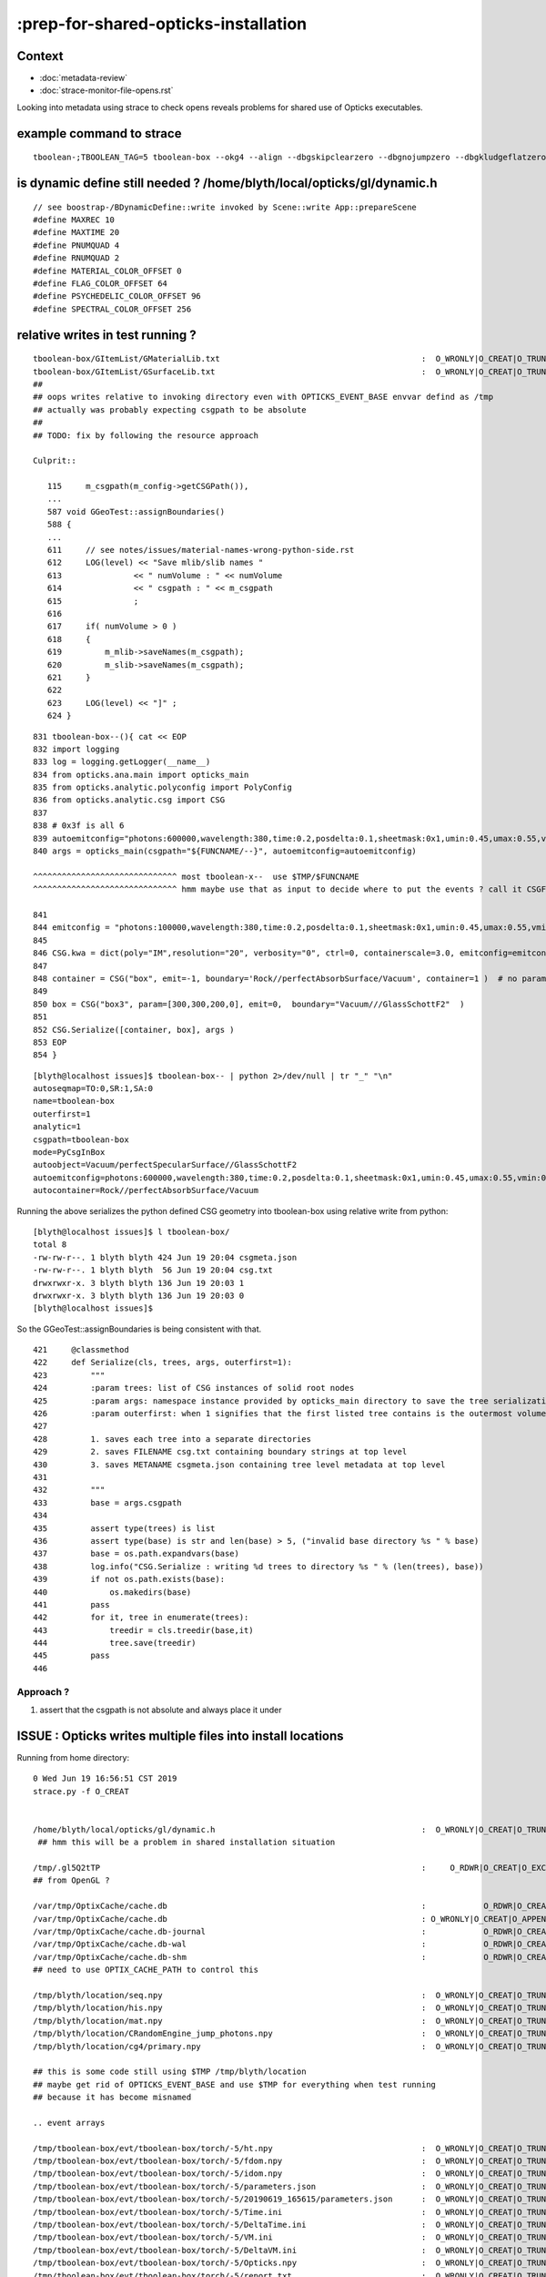 :prep-for-shared-opticks-installation
=======================================

Context
----------

* :doc:`metadata-review` 
* :doc:`strace-monitor-file-opens.rst`

Looking into metadata using strace to check opens reveals problems
for shared use of Opticks executables.

example command to strace
-------------------------------

::

    tboolean-;TBOOLEAN_TAG=5 tboolean-box --okg4 --align --dbgskipclearzero --dbgnojumpzero --dbgkludgeflatzero --strace


is dynamic define still needed ? /home/blyth/local/opticks/gl/dynamic.h
-----------------------------------------------------------------------------

::

    // see boostrap-/BDynamicDefine::write invoked by Scene::write App::prepareScene 
    #define MAXREC 10
    #define MAXTIME 20
    #define PNUMQUAD 4
    #define RNUMQUAD 2
    #define MATERIAL_COLOR_OFFSET 0
    #define FLAG_COLOR_OFFSET 64
    #define PSYCHEDELIC_COLOR_OFFSET 96
    #define SPECTRAL_COLOR_OFFSET 256


relative writes in test running ?
---------------------------------------

::

     tboolean-box/GItemList/GMaterialLib.txt                                          :  O_WRONLY|O_CREAT|O_TRUNC :  0666 
     tboolean-box/GItemList/GSurfaceLib.txt                                           :  O_WRONLY|O_CREAT|O_TRUNC :  0666 
     ## 
     ## oops writes relative to invoking directory even with OPTICKS_EVENT_BASE envvar defind as /tmp  
     ## actually was probably expecting csgpath to be absolute
     ##  
     ## TODO: fix by following the resource approach 

     Culprit::

        115     m_csgpath(m_config->getCSGPath()),
        ... 
        587 void GGeoTest::assignBoundaries()
        588 {
        ...
        611     // see notes/issues/material-names-wrong-python-side.rst
        612     LOG(level) << "Save mlib/slib names "
        613               << " numVolume : " << numVolume
        614               << " csgpath : " << m_csgpath
        615               ;
        616 
        617     if( numVolume > 0 )
        618     {
        619         m_mlib->saveNames(m_csgpath);
        620         m_slib->saveNames(m_csgpath);
        621     }
        622 
        623     LOG(level) << "]" ;
        624 }



::

     831 tboolean-box--(){ cat << EOP 
     832 import logging
     833 log = logging.getLogger(__name__)
     834 from opticks.ana.main import opticks_main
     835 from opticks.analytic.polyconfig import PolyConfig
     836 from opticks.analytic.csg import CSG  
     837 
     838 # 0x3f is all 6 
     839 autoemitconfig="photons:600000,wavelength:380,time:0.2,posdelta:0.1,sheetmask:0x1,umin:0.45,umax:0.55,vmin:0.45,vmax:0.55,diffuse:1,ctmindiffuse:0.5,ctmaxdiffuse:1.0"
     840 args = opticks_main(csgpath="${FUNCNAME/--}", autoemitconfig=autoemitconfig)

     ^^^^^^^^^^^^^^^^^^^^^^^^^^^^^^ most tboolean-x--  use $TMP/$FUNCNAME 
     ^^^^^^^^^^^^^^^^^^^^^^^^^^^^^^ hmm maybe use that as input to decide where to put the events ? call it CSGFOLD as its the container of the eg tboolean-box dir  
     
     841 
     844 emitconfig = "photons:100000,wavelength:380,time:0.2,posdelta:0.1,sheetmask:0x1,umin:0.45,umax:0.55,vmin:0.45,vmax:0.55" 
     845 
     846 CSG.kwa = dict(poly="IM",resolution="20", verbosity="0", ctrl=0, containerscale=3.0, emitconfig=emitconfig  )
     847 
     848 container = CSG("box", emit=-1, boundary='Rock//perfectAbsorbSurface/Vacuum', container=1 )  # no param, container="1" switches on auto-sizing
     849 
     850 box = CSG("box3", param=[300,300,200,0], emit=0,  boundary="Vacuum///GlassSchottF2"  )
     851 
     852 CSG.Serialize([container, box], args )
     853 EOP
     854 }



::

    [blyth@localhost issues]$ tboolean-box-- | python 2>/dev/null | tr "_" "\n"
    autoseqmap=TO:0,SR:1,SA:0
    name=tboolean-box
    outerfirst=1
    analytic=1
    csgpath=tboolean-box
    mode=PyCsgInBox
    autoobject=Vacuum/perfectSpecularSurface//GlassSchottF2
    autoemitconfig=photons:600000,wavelength:380,time:0.2,posdelta:0.1,sheetmask:0x1,umin:0.45,umax:0.55,vmin:0.45,vmax:0.55,diffuse:1,ctmindiffuse:0.5,ctmaxdiffuse:1.0
    autocontainer=Rock//perfectAbsorbSurface/Vacuum


Running the above serializes the python defined CSG geometry into tboolean-box using relative write from python::

    [blyth@localhost issues]$ l tboolean-box/
    total 8
    -rw-rw-r--. 1 blyth blyth 424 Jun 19 20:04 csgmeta.json
    -rw-rw-r--. 1 blyth blyth  56 Jun 19 20:04 csg.txt
    drwxrwxr-x. 3 blyth blyth 136 Jun 19 20:03 1
    drwxrwxr-x. 3 blyth blyth 136 Jun 19 20:03 0
    [blyth@localhost issues]$ 

So the GGeoTest::assignBoundaries is being consistent with that.

::

     421     @classmethod
     422     def Serialize(cls, trees, args, outerfirst=1):
     423         """
     424         :param trees: list of CSG instances of solid root nodes
     425         :param args: namespace instance provided by opticks_main directory to save the tree serializations, under an indexed directory 
     426         :param outerfirst: when 1 signifies that the first listed tree contains is the outermost volume 
     427 
     428         1. saves each tree into a separate directories
     429         2. saves FILENAME csg.txt containing boundary strings at top level
     430         3. saves METANAME csgmeta.json containing tree level metadata at top level
     431 
     432         """
     433         base = args.csgpath
     434 
     435         assert type(trees) is list
     436         assert type(base) is str and len(base) > 5, ("invalid base directory %s " % base)
     437         base = os.path.expandvars(base)
     438         log.info("CSG.Serialize : writing %d trees to directory %s " % (len(trees), base))
     439         if not os.path.exists(base):
     440             os.makedirs(base)
     441         pass
     442         for it, tree in enumerate(trees):
     443             treedir = cls.treedir(base,it)
     444             tree.save(treedir)
     445         pass
     446 




Approach ?
~~~~~~~~~~~~~~~

1. assert that the csgpath is not absolute and always place it under 




ISSUE : Opticks writes multiple files into install locations
-----------------------------------------------------------------
 
Running from home directory::

     0 Wed Jun 19 16:56:51 CST 2019
     strace.py -f O_CREAT


     /home/blyth/local/opticks/gl/dynamic.h                                           :  O_WRONLY|O_CREAT|O_TRUNC :  0666 
      ## hmm this will be a problem in shared installation situation

     /tmp/.gl5Q2tTP                                                                   :     O_RDWR|O_CREAT|O_EXCL :  0600 
     ## from OpenGL ?

     /var/tmp/OptixCache/cache.db                                                     :            O_RDWR|O_CREAT :  0666 
     /var/tmp/OptixCache/cache.db                                                     : O_WRONLY|O_CREAT|O_APPEND :  0666 
     /var/tmp/OptixCache/cache.db-journal                                             :            O_RDWR|O_CREAT :  0664 
     /var/tmp/OptixCache/cache.db-wal                                                 :            O_RDWR|O_CREAT :  0664 
     /var/tmp/OptixCache/cache.db-shm                                                 :            O_RDWR|O_CREAT :  0664 
     ## need to use OPTIX_CACHE_PATH to control this

     /tmp/blyth/location/seq.npy                                                      :  O_WRONLY|O_CREAT|O_TRUNC :  0666 
     /tmp/blyth/location/his.npy                                                      :  O_WRONLY|O_CREAT|O_TRUNC :  0666 
     /tmp/blyth/location/mat.npy                                                      :  O_WRONLY|O_CREAT|O_TRUNC :  0666 
     /tmp/blyth/location/CRandomEngine_jump_photons.npy                               :  O_WRONLY|O_CREAT|O_TRUNC :  0666 
     /tmp/blyth/location/cg4/primary.npy                                              :  O_WRONLY|O_CREAT|O_TRUNC :  0666 

     ## this is some code still using $TMP /tmp/blyth/location     
     ## maybe get rid of OPTICKS_EVENT_BASE and use $TMP for everything when test running
     ## because it has become misnamed     

     .. event arrays 

     /tmp/tboolean-box/evt/tboolean-box/torch/-5/ht.npy                               :  O_WRONLY|O_CREAT|O_TRUNC :  0666 
     /tmp/tboolean-box/evt/tboolean-box/torch/-5/fdom.npy                             :  O_WRONLY|O_CREAT|O_TRUNC :  0666 
     /tmp/tboolean-box/evt/tboolean-box/torch/-5/idom.npy                             :  O_WRONLY|O_CREAT|O_TRUNC :  0666 
     /tmp/tboolean-box/evt/tboolean-box/torch/-5/parameters.json                      :  O_WRONLY|O_CREAT|O_TRUNC :  0666 
     /tmp/tboolean-box/evt/tboolean-box/torch/-5/20190619_165615/parameters.json      :  O_WRONLY|O_CREAT|O_TRUNC :  0666 
     /tmp/tboolean-box/evt/tboolean-box/torch/-5/Time.ini                             :  O_WRONLY|O_CREAT|O_TRUNC :  0666 
     /tmp/tboolean-box/evt/tboolean-box/torch/-5/DeltaTime.ini                        :  O_WRONLY|O_CREAT|O_TRUNC :  0666 
     /tmp/tboolean-box/evt/tboolean-box/torch/-5/VM.ini                               :  O_WRONLY|O_CREAT|O_TRUNC :  0666 
     /tmp/tboolean-box/evt/tboolean-box/torch/-5/DeltaVM.ini                          :  O_WRONLY|O_CREAT|O_TRUNC :  0666 
     /tmp/tboolean-box/evt/tboolean-box/torch/-5/Opticks.npy                          :  O_WRONLY|O_CREAT|O_TRUNC :  0666 
     /tmp/tboolean-box/evt/tboolean-box/torch/-5/report.txt                           :  O_WRONLY|O_CREAT|O_TRUNC :  0666 
     /tmp/tboolean-box/evt/tboolean-box/torch/-5/OpticksEvent_launch.ini              :  O_WRONLY|O_CREAT|O_TRUNC :  0666 
     /tmp/tboolean-box/evt/tboolean-box/torch/-5/OpticksEvent_prelaunch.ini           :  O_WRONLY|O_CREAT|O_TRUNC :  0666 
     /tmp/tboolean-box/evt/tboolean-box/torch/-5/20190619_165615/Time.ini             :  O_WRONLY|O_CREAT|O_TRUNC :  0666 
     /tmp/tboolean-box/evt/tboolean-box/torch/-5/20190619_165615/DeltaTime.ini        :  O_WRONLY|O_CREAT|O_TRUNC :  0666 
     /tmp/tboolean-box/evt/tboolean-box/torch/-5/20190619_165615/VM.ini               :  O_WRONLY|O_CREAT|O_TRUNC :  0666 
     /tmp/tboolean-box/evt/tboolean-box/torch/-5/20190619_165615/DeltaVM.ini          :  O_WRONLY|O_CREAT|O_TRUNC :  0666 
     /tmp/tboolean-box/evt/tboolean-box/torch/-5/20190619_165615/Opticks.npy          :  O_WRONLY|O_CREAT|O_TRUNC :  0666 
     /tmp/tboolean-box/evt/tboolean-box/torch/-5/20190619_165615/report.txt           :  O_WRONLY|O_CREAT|O_TRUNC :  0666 
     /tmp/tboolean-box/evt/tboolean-box/torch/-5/20190619_165615/OpticksEvent_launch.ini :  O_WRONLY|O_CREAT|O_TRUNC :  0666 
     /tmp/tboolean-box/evt/tboolean-box/torch/-5/20190619_165615/OpticksEvent_prelaunch.ini :  O_WRONLY|O_CREAT|O_TRUNC :  0666 

     /tmp/tboolean-box/evt/tboolean-box/torch/-5/History_SequenceSource.json          :  O_WRONLY|O_CREAT|O_TRUNC :  0666 
     /tmp/tboolean-box/evt/tboolean-box/torch/-5/History_SequenceLocal.json           :  O_WRONLY|O_CREAT|O_TRUNC :  0666 
     /tmp/tboolean-box/evt/tboolean-box/torch/-5/Material_SequenceSource.json         :  O_WRONLY|O_CREAT|O_TRUNC :  0666 
     /tmp/tboolean-box/evt/tboolean-box/torch/-5/Material_SequenceLocal.json          :  O_WRONLY|O_CREAT|O_TRUNC :  0666 

     persisted indices, maybe this predates better json : TODO revisit index persisting  

        Source looks like counts and Local looks like top of the pops
        blyth@localhost optickscore]$ cat /tmp/tboolean-box/evt/tboolean-box/torch/-5/History_SequenceSource.json
        {
            "4bbcd": "1",
            "86d": "29",
            "8b6ccd": "1",
            "8bd": "6313",
             ...
            "8c6bcd": "1",
            "8cc6ccd": "3",
            "8cc6d": "1",
            "8ccd": "87782",
            "bbbbbb6bcd": "1",
            "bbbbbbb6cd": "9"

        }
        [blyth@localhost optickscore]$ cat /tmp/tboolean-box/evt/tboolean-box/torch/-5/History_SequenceLocal.json
        {
            "4bbcd": "27",
            "4bcd": "19",
            "4cd": "8",
            "86cbcd": "14",



     /tmp/tboolean-box/evt/tboolean-box/torch/5/Time.ini                              :  O_WRONLY|O_CREAT|O_TRUNC :  0666 
     /tmp/tboolean-box/evt/tboolean-box/torch/5/DeltaTime.ini                         :  O_WRONLY|O_CREAT|O_TRUNC :  0666 
     /tmp/tboolean-box/evt/tboolean-box/torch/5/VM.ini                                :  O_WRONLY|O_CREAT|O_TRUNC :  0666 
     /tmp/tboolean-box/evt/tboolean-box/torch/5/DeltaVM.ini                           :  O_WRONLY|O_CREAT|O_TRUNC :  0666 
     /tmp/tboolean-box/evt/tboolean-box/torch/5/Opticks.npy                           :  O_WRONLY|O_CREAT|O_TRUNC :  0666 
     /tmp/tboolean-box/evt/tboolean-box/torch/5/report.txt                            :  O_WRONLY|O_CREAT|O_TRUNC :  0666 
     /tmp/tboolean-box/evt/tboolean-box/torch/5/OpticksEvent_launch.ini               :  O_WRONLY|O_CREAT|O_TRUNC :  0666 
     /tmp/tboolean-box/evt/tboolean-box/torch/5/OpticksEvent_prelaunch.ini            :  O_WRONLY|O_CREAT|O_TRUNC :  0666 

     Probably this profiling is duplicating everything in all ?

     /tmp/tboolean-box/evt/tboolean-box/torch/5/20190619_165615/Time.ini              :  O_WRONLY|O_CREAT|O_TRUNC :  0666 
     /tmp/tboolean-box/evt/tboolean-box/torch/5/20190619_165615/DeltaTime.ini         :  O_WRONLY|O_CREAT|O_TRUNC :  0666 
     /tmp/tboolean-box/evt/tboolean-box/torch/5/20190619_165615/VM.ini                :  O_WRONLY|O_CREAT|O_TRUNC :  0666 
     /tmp/tboolean-box/evt/tboolean-box/torch/5/20190619_165615/DeltaVM.ini           :  O_WRONLY|O_CREAT|O_TRUNC :  0666 
     /tmp/tboolean-box/evt/tboolean-box/torch/5/20190619_165615/Opticks.npy           :  O_WRONLY|O_CREAT|O_TRUNC :  0666 
     /tmp/tboolean-box/evt/tboolean-box/torch/5/20190619_165615/report.txt            :  O_WRONLY|O_CREAT|O_TRUNC :  0666 
     /tmp/tboolean-box/evt/tboolean-box/torch/5/20190619_165615/OpticksEvent_launch.ini :  O_WRONLY|O_CREAT|O_TRUNC :  0666 
     /tmp/tboolean-box/evt/tboolean-box/torch/5/20190619_165615/OpticksEvent_prelaunch.ini :  O_WRONLY|O_CREAT|O_TRUNC :  0666 
     /tmp/tboolean-box/evt/tboolean-box/torch/Time.ini                                :  O_WRONLY|O_CREAT|O_TRUNC :  0666 
     /tmp/tboolean-box/evt/tboolean-box/torch/DeltaTime.ini                           :  O_WRONLY|O_CREAT|O_TRUNC :  0666 
     /tmp/tboolean-box/evt/tboolean-box/torch/VM.ini                                  :  O_WRONLY|O_CREAT|O_TRUNC :  0666 
     /tmp/tboolean-box/evt/tboolean-box/torch/DeltaVM.ini                             :  O_WRONLY|O_CREAT|O_TRUNC :  0666 
     /tmp/tboolean-box/evt/tboolean-box/torch/Opticks.npy                             :  O_WRONLY|O_CREAT|O_TRUNC :  0666 

     /home/blyth/.opticks/tboolean-box/State/000.ini                                  :  O_WRONLY|O_CREAT|O_TRUNC :  0666 
     bookmarks

     /tmp/blyth/location/imgui.ini                                                    :  O_WRONLY|O_CREAT|O_TRUNC :  0666 
     another use of $TMP







